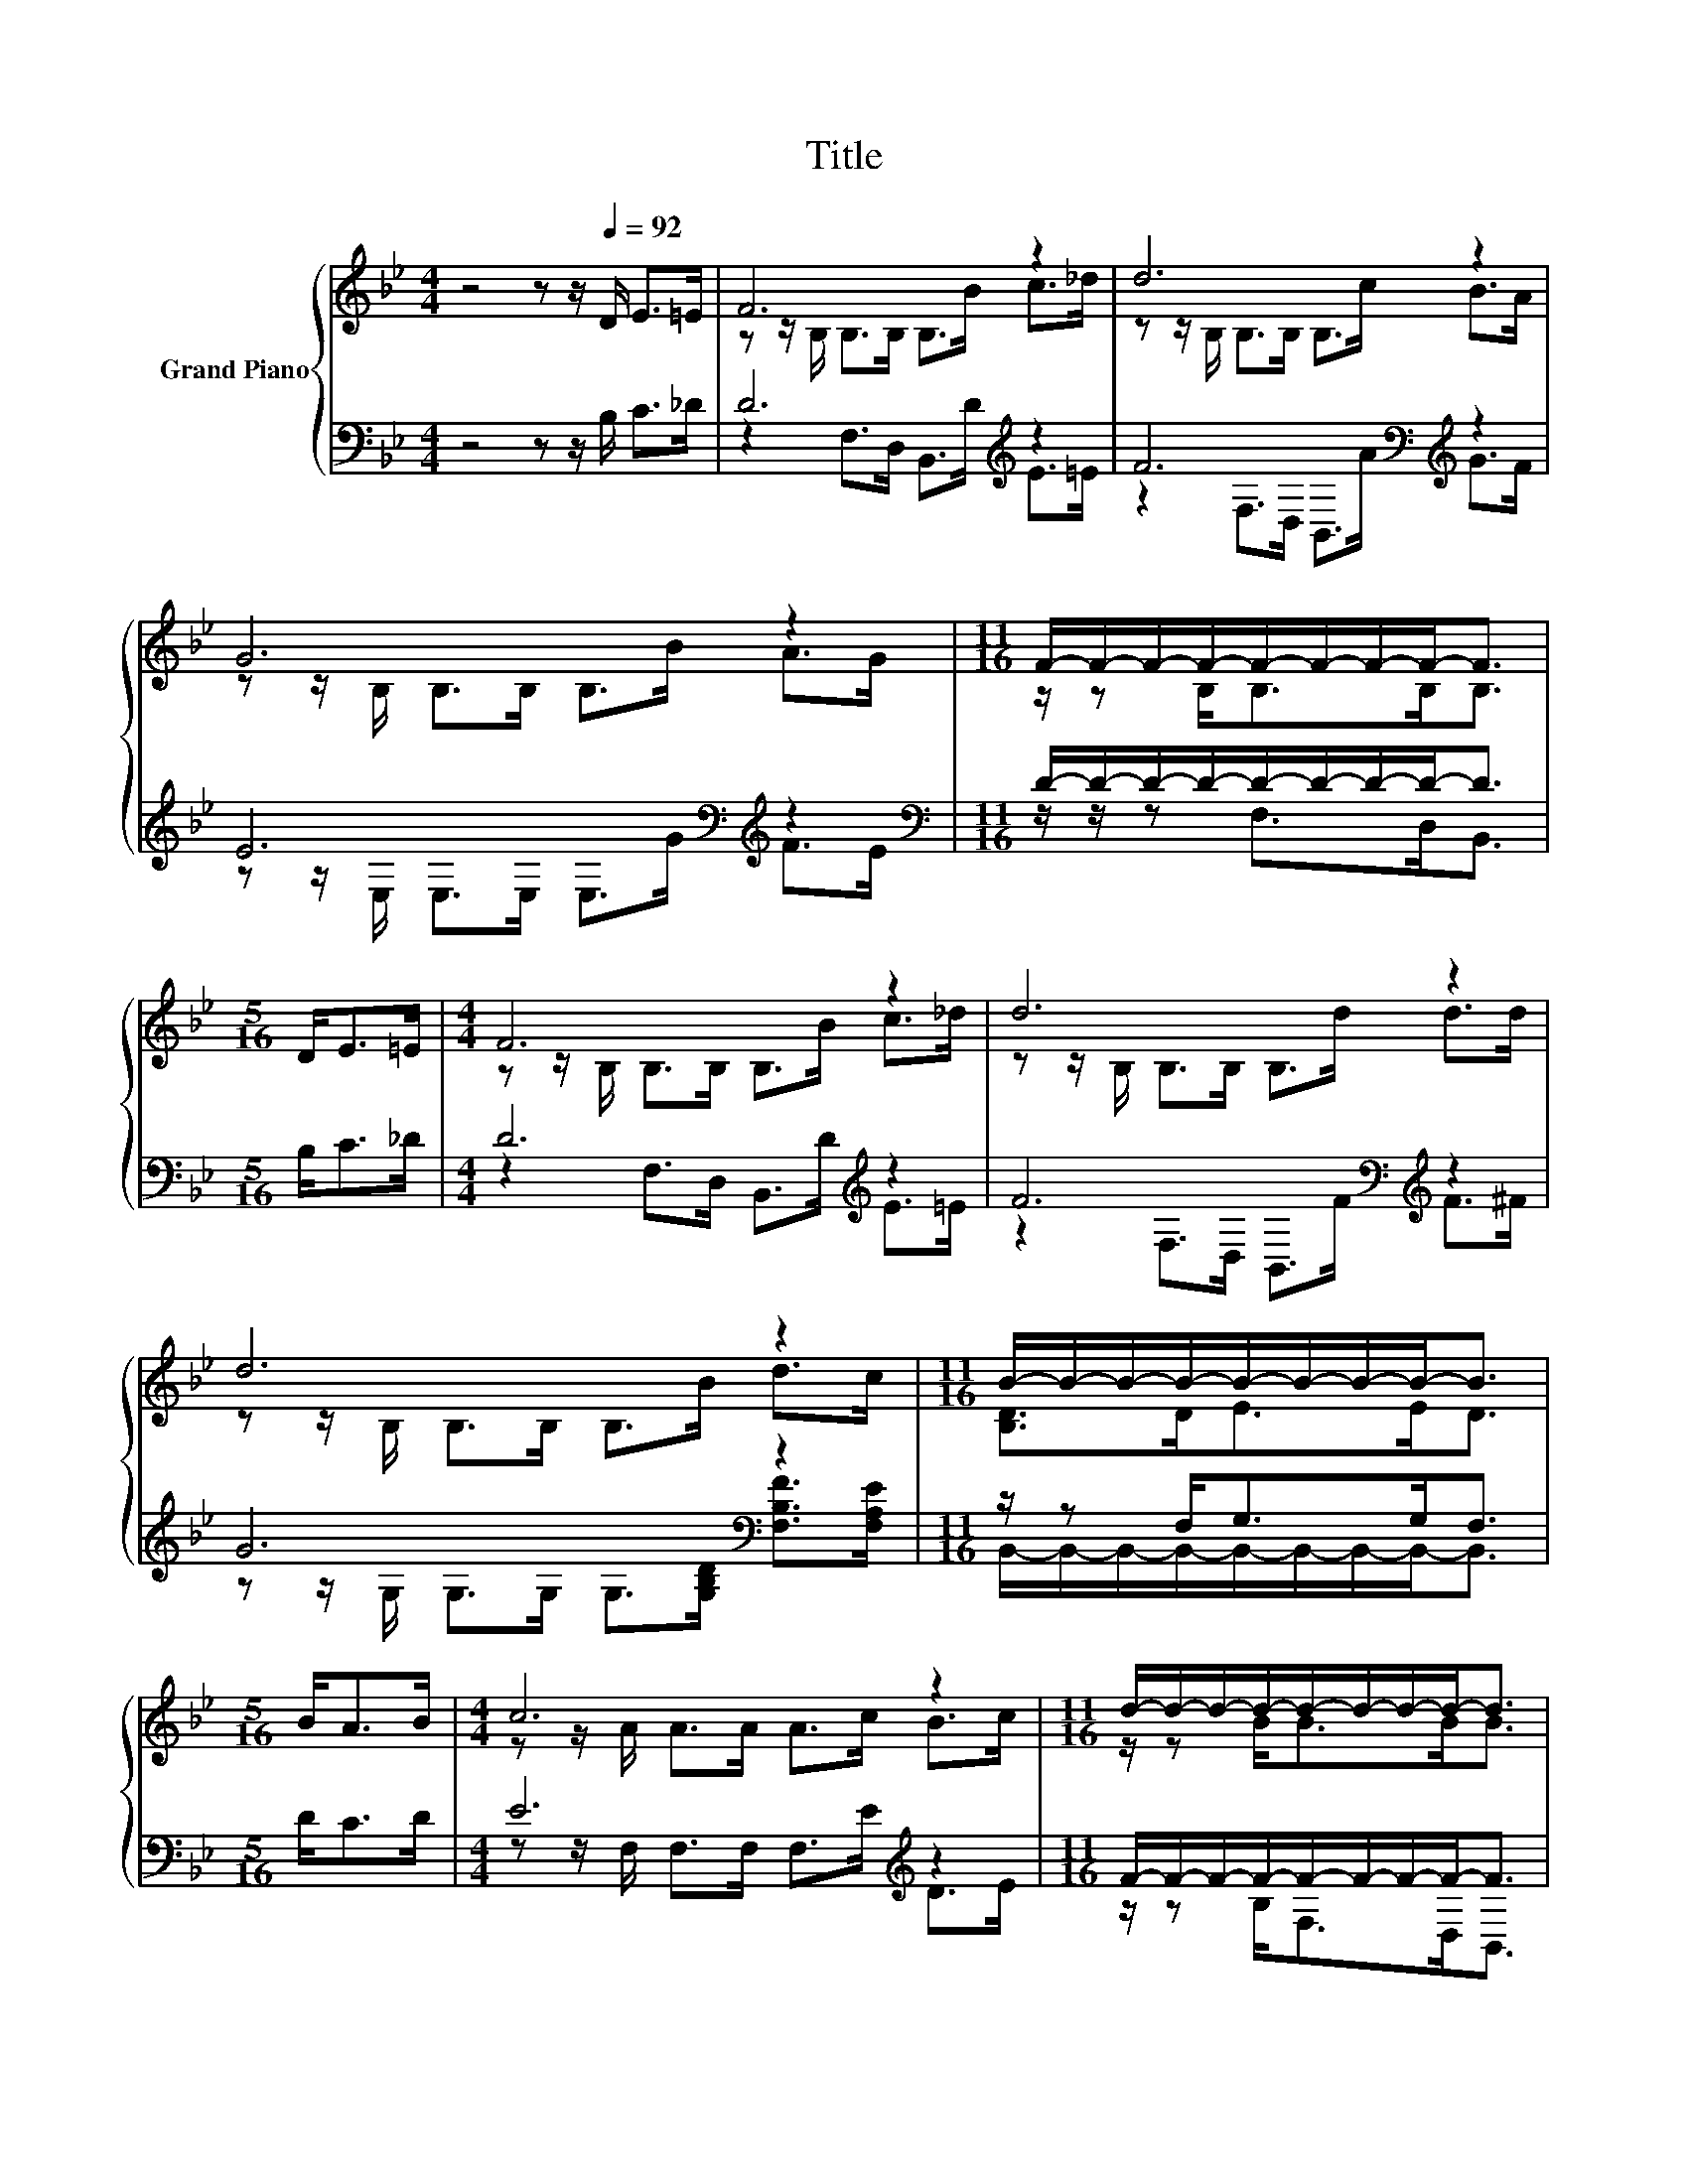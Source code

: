 X:1
T:Title
%%score { ( 1 3 ) | ( 2 4 ) }
L:1/8
M:4/4
K:Bb
V:1 treble nm="Grand Piano"
V:3 treble 
V:2 bass 
V:4 bass 
V:1
 z4 z z/[Q:1/4=92] D/ E>=E | F6 z2 | d6 z2 | G6 z2 |[M:11/16] F/-F/-F/-F/-F/-F/-F/-F-<F | %5
[M:5/16] D<E=E/ |[M:4/4] F6 z2 | d6 z2 | d6 z2 |[M:11/16] B/-B/-B/-B/-B/-B/-B/-B-<B | %10
[M:5/16] B<AB/ |[M:4/4] c6 z2 |[M:11/16] d/-d/-d/-d/-d/-d/-d/-d-<d |[M:5/16] B<AB/ |[M:4/4] c6 z2 | %15
[M:11/16] d/-d/-d/-d/-d/-d/-d/-d-<d |[M:5/16] D<E=E/ |[M:4/4] F6 z2 | d6 z2 | %19
 d6 z2[Q:1/4=91][Q:1/4=89][Q:1/4=88][Q:1/4=87][Q:1/4=85][Q:1/4=84][Q:1/4=83][Q:1/4=81][Q:1/4=80][Q:1/4=78][Q:1/4=77][Q:1/4=76][Q:1/4=74][Q:1/4=73][Q:1/4=72][Q:1/4=70] | %20
[M:27/16] B/-B/-B/-B/-B/-B/-B/-B-<B z/ z/ z/ z/ z/ z/ z/ z/ z/ z/ z/ z/ z/ z/ z |] %21
V:2
 z4 z z/ B,/ C>_D | D6[K:treble] z2 | F6[K:bass][K:treble] z2 | E6[K:bass][K:treble] z2 | %4
[M:11/16][K:bass] D/-D/-D/-D/-D/-D/-D/-D-<D |[M:5/16] B,<C_D/ |[M:4/4] D6[K:treble] z2 | %7
 F6[K:bass][K:treble] z2 | G6[K:bass] z2 |[M:11/16] z/ z F,<G,G,<F, |[M:5/16] D<CD/ | %11
[M:4/4] E6[K:treble] z2 |[M:11/16] F/-F/-F/-F/-F/-F/-F/-F-<F |[M:5/16] D<CD/ | %14
[M:4/4] E6[K:bass][K:treble] z2 |[M:11/16] F/-F/-F/-F/-F/-F/-F/-F-<F |[M:5/16] B,<C_D/ | %17
[M:4/4] D6[K:bass] z2[K:treble] | F6[K:bass][K:treble] z2 | G6[K:bass] z2 | %20
[M:27/16] z/ z F,<G,G,<F, z/ z/ z/ z/ z/ z/ z/ z/ z/ z/ z/ z/ z/ z/ z |] %21
V:3
 x8 | z z/ B,/ B,>B, B,>B c>_d | z z/ B,/ B,>B, B,>c B>A | z z/ B,/ B,>B, B,>B A>G | %4
[M:11/16] z/ z B,<B,B,<B, |[M:5/16] x5/2 |[M:4/4] z z/ B,/ B,>B, B,>B c>_d | %7
 z z/ B,/ B,>B, B,>d d>d | z z/ B,/ B,>B, B,>B d>c |[M:11/16] [B,D]>DE>ED3/2 |[M:5/16] x5/2 | %11
[M:4/4] z z/ A/ A>A A>c B>c |[M:11/16] z/ z B<BB<B |[M:5/16] x5/2 |[M:4/4] z z/ A/ A>A A>c B>c | %15
[M:11/16] z/ z B<BB<B |[M:5/16] x5/2 |[M:4/4] z z/ B,/ B,>B, B,>B c>_d | z z/ B,/ B,>B, B,>d d>d | %19
 z z/ B,/ B,>B, B,>B d>c |[M:27/16] [B,D]>DE>ED3/2 z/ z/ z/ z/ z/ z/ z/ z/ z/ z/ z/ z/ z/ z/ z |] %21
V:4
 x8 | z2 F,>D, B,,>[K:treble]D E>=E | z2[K:bass] F,>D, B,,>[K:treble]A G>F | %3
 z z/[K:bass] E,/ E,>E, E,>[K:treble]G F>E |[M:11/16][K:bass] z/ z/ z F,>D,B,,3/2 |[M:5/16] x5/2 | %6
[M:4/4] z2 F,>D, B,,>[K:treble]D E>=E | z2[K:bass] F,>D, B,,>[K:treble]F F>^F | %8
 z z/ G,/[K:bass] G,>G, G,>[G,B,D] [F,B,F]>[F,A,E] | %9
[M:11/16] B,,/-B,,/-B,,/-B,,/-B,,/-B,,/-B,,/-B,,-<B,, |[M:5/16] x5/2 | %11
[M:4/4] z z/ F,/ F,>F, F,>[K:treble]E D>E |[M:11/16] z/ z B,<F,D,<B,, |[M:5/16] x5/2 | %14
[M:4/4] z z/[K:bass] F,/ F,>F, .F,>E[K:treble] D>E |[M:11/16] z/ z B,<F,D,<B,, |[M:5/16] x5/2 | %17
[M:4/4] z2[K:bass] F,>D, B,,>D E>[K:treble]=E | z2[K:bass] F,>D, B,,>[K:treble]F F>^F | %19
 z z/ G,/[K:bass] G,>G, G,>[G,B,D] [F,B,F]>[F,A,E] | %20
[M:27/16] B,,/-B,,/-B,,/-B,,/-B,,/-B,,/-B,,/-B,,-<B,, z/ z/ z/ z/ z/ z/ z/ z/ z/ z/ z/ z/ z/ z/ z |] %21

